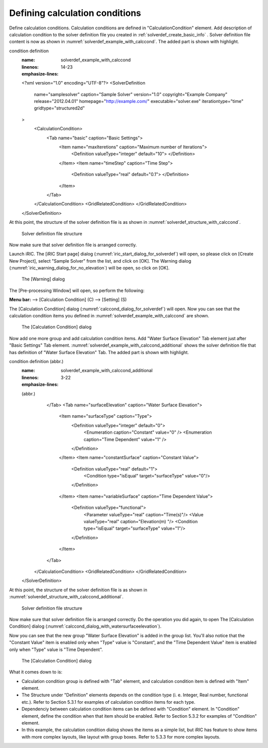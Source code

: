 .. _solverdef_define_calccond:

Defining calculation conditions
--------------------------------

Define calculation conditions. Calculation conditions are defined in
"CalculationCondition" element. Add description of calculation condition
to the solver definition file you created in
:ref:`solverdef_create_basic_info` .
Solver definition file content is now as shown in
:numref:`solverdef_example_with_calccond`.
The added part is shown with highlight.

.. code-block:: xml
   :caption: Example of solver definition file that now has calculation
condition definition
   :name: solverdef_example_with_calccond
   :linenos:
   :emphasize-lines: 14-23

   <?xml version="1.0" encoding="UTF-8"?>
   <SolverDefinition
     name="samplesolver"
     caption="Sample Solver"
     version="1.0"
     copyright="Example Company"
     release="2012.04.01"
     homepage="http://example.com/"
     executable="solver.exe"
     iterationtype="time"
     gridtype="structured2d"
   >
     <CalculationCondition>
       <Tab name="basic" caption="Basic Settings">
         <Item name="maxIteretions" caption="Maximum number of Iterations">
           <Definition valueType="integer" default="10">
           </Definition>
         </Item>
         <Item name="timeStep" caption="Time Step">
           <Definition valueType="real" default="0.1">
           </Definition>
         </Item>
       </Tab>
     </CalculationCondition>
     <GridRelatedCondition>
     </GridRelatedCondition>
   </SolverDefinition>

At this point, the structure of the solver definition file is as shown
in :numref:`solverdef_structure_with_calccond`.

.. _solverdef_structure_with_calccond:

.. figure:: images/solverdef_structure_with_calccond.png

   Solver definition file structure

Now make sure that solver definition file is arranged correctly.

Launch iRIC. The [iRIC Start page] dialog
(:numref:`iric_start_dialog_for_solverdef`) will open, so
please click on [Create New Project], select "Sample Solver" from the
list, and click on [OK]. The Warning dialog
(:numref:`iric_warning_dialog_for_no_elevation`) will be open,
so click on [OK].

.. _iric_warning_dialog_for_no_elevation:

.. figure:: images/iric_warning_dialog_for_no_elevation.png

   The [Warning] dialog

The [Pre-processing Window] will open, so perform the following:

**Menu bar:** --> [Calculation Condition] (C) --> [Setting] (S)

The [Calculation Condition] dialog (:numref:`calccond_dialog_for_solverdef`)
will open. Now you can see that the calculation condition items
you defined in :numref:`solverdef_example_with_calccond` are shown.

.. _calccond_dialog_for_solverdef:

.. figure:: images/calccond_dialog.png

   The [Calculation Condition] dialog

Now add one more group and add calculation condition items. Add 
"Water Surface Elevation" Tab element just after "Basic Settings" Tab
element.
:numref:`solverdef_example_with_calccond_additional`
shows the solver definition file that has definition of
"Water Surface Elevation" Tab. The added part is shown with highlight.

.. code-block:: xml
   :caption: Example of solver definition file that now has calculation
condition definition (abbr.)
   :name: solverdef_example_with_calccond_additional
   :linenos:
   :emphasize-lines: 3-22

   (abbr.)
       </Tab>
       <Tab name="surfaceElevation" caption="Water Surface Elevation">
         <Item name="surfaceType" caption="Type">
           <Definition valueType="integer" default="0">
             <Enumeration caption="Constant" value="0" />
             <Enumeration caption="Time Dependent" value="1" />
           </Definition>
         </Item>
         <Item name="constantSurface" caption="Constant Value">
           <Definition valueType="real" default="1">
             <Condition type="isEqual" target="surfaceType" value="0"/>
           </Definition>
         </Item>
         <Item name="variableSurface" caption="Time Dependent Value">
           <Definition valueType="functional">
             <Parameter valueType="real" caption="Time(s)"/>
             <Value valueType="real" caption="Elevation(m) "/>
             <Condition type="isEqual" target="surfaceType" value="1"/>
           </Definition>
         </Item>
       </Tab>
     </CalculationCondition>
     <GridRelatedCondition>
     </GridRelatedCondition>
   </SolverDefinition>

At this point, the structure of the solver definition file is as shown
in :numref:`solverdef_structure_with_calccond_additional`.

.. _solverdef_structure_with_calccond_additional:

.. figure:: images/solverdef_structure_with_calccond_additional.png

   Solver definition file structure


Now make sure that solver definition file is arranged correctly. Do the
operation you did again, to open The [Calculation Condition] dialog
(:numref:`calccond_dialog_with_watersurfaceelevation`).

Now you can see that the new group "Water Surface Elevation" is added
in the group list. You'll also notice that the
"Constant Value" item is enabled only when "Type" value is "Constant",
and the "Time Dependent Value" item is enabled only when "Type" value is
"Time Dependent".

.. _calccond_dialog_with_watersurfaceelevation:

.. figure:: images/calccond_dialog_with_watersurfaceelevation.png

   The [Calculation Condition] dialog

What it comes down to is:

-  Calculation condition group is defined with "Tab" element, and
   calculation condition item is defined with "Item" element.

-  The Structure under "Definition" elements depends on the condition
   type (i. e. Integer, Real number, functional etc.). Refer to
   Section 5.3.1 for examples of calculation condition items for
   each type.

-  Dependenciy between calculation condition items can be defined with
   "Condition" element. In "Condition" element, define the condition
   when that item should be enabled. Refer to Section 5.3.2 for
   examples of "Condition" element.

-  In this example, the calculation condition dialog shows the items as
   a simple list, but iRIC has feature to show items with more
   complex layouts, like layout with group boxes. Refer to 5.3.3 for
   more complex layouts.

